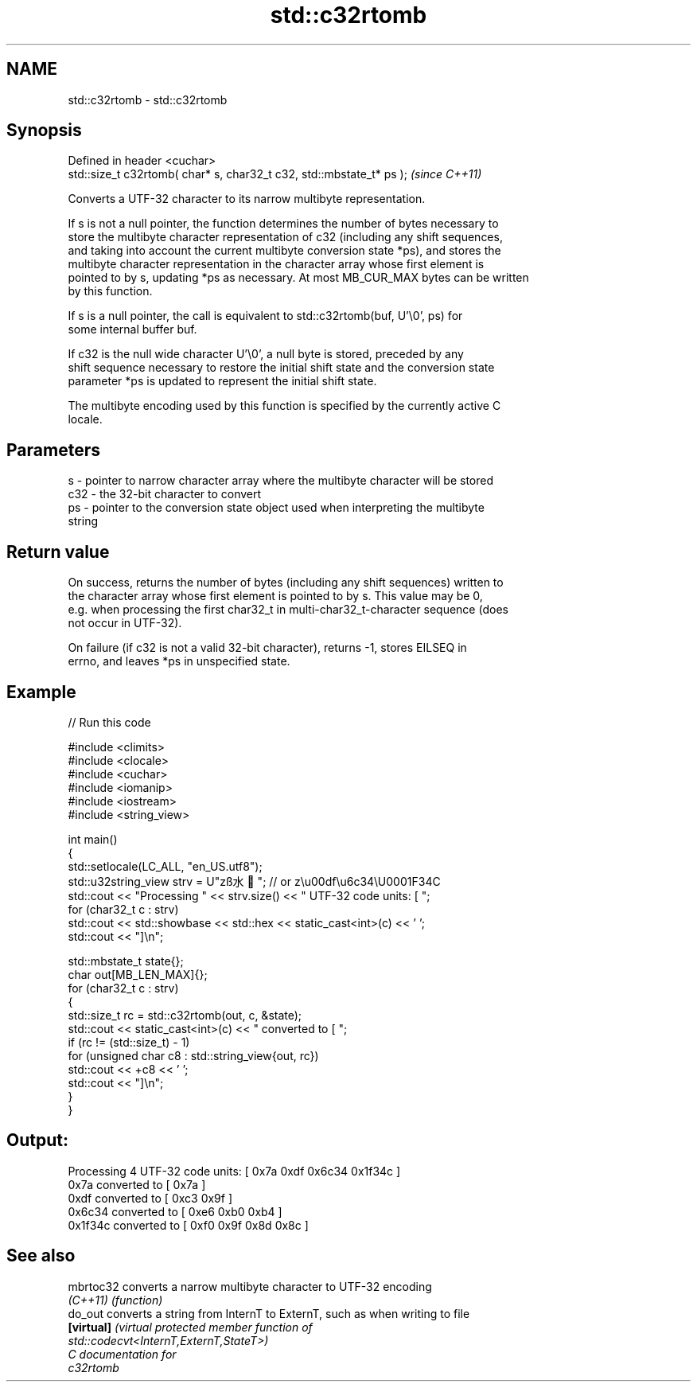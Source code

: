 .TH std::c32rtomb 3 "2024.06.10" "http://cppreference.com" "C++ Standard Libary"
.SH NAME
std::c32rtomb \- std::c32rtomb

.SH Synopsis
   Defined in header <cuchar>
   std::size_t c32rtomb( char* s, char32_t c32, std::mbstate_t* ps );  \fI(since C++11)\fP

   Converts a UTF-32 character to its narrow multibyte representation.

   If s is not a null pointer, the function determines the number of bytes necessary to
   store the multibyte character representation of c32 (including any shift sequences,
   and taking into account the current multibyte conversion state *ps), and stores the
   multibyte character representation in the character array whose first element is
   pointed to by s, updating *ps as necessary. At most MB_CUR_MAX bytes can be written
   by this function.

   If s is a null pointer, the call is equivalent to std::c32rtomb(buf, U'\\0', ps) for
   some internal buffer buf.

   If c32 is the null wide character U'\\0', a null byte is stored, preceded by any
   shift sequence necessary to restore the initial shift state and the conversion state
   parameter *ps is updated to represent the initial shift state.

   The multibyte encoding used by this function is specified by the currently active C
   locale.

.SH Parameters

   s   - pointer to narrow character array where the multibyte character will be stored
   c32 - the 32-bit character to convert
   ps  - pointer to the conversion state object used when interpreting the multibyte
         string

.SH Return value

   On success, returns the number of bytes (including any shift sequences) written to
   the character array whose first element is pointed to by s. This value may be 0,
   e.g. when processing the first char32_t in multi-char32_t-character sequence (does
   not occur in UTF-32).

   On failure (if c32 is not a valid 32-bit character), returns -1, stores EILSEQ in
   errno, and leaves *ps in unspecified state.

.SH Example


// Run this code

 #include <climits>
 #include <clocale>
 #include <cuchar>
 #include <iomanip>
 #include <iostream>
 #include <string_view>

 int main()
 {
     std::setlocale(LC_ALL, "en_US.utf8");
     std::u32string_view strv = U"zß水🍌"; // or z\\u00df\\u6c34\\U0001F34C
     std::cout << "Processing " << strv.size() << " UTF-32 code units: [ ";
     for (char32_t c : strv)
         std::cout << std::showbase << std::hex << static_cast<int>(c) << ' ';
     std::cout << "]\\n";

     std::mbstate_t state{};
     char out[MB_LEN_MAX]{};
     for (char32_t c : strv)
     {
         std::size_t rc = std::c32rtomb(out, c, &state);
         std::cout << static_cast<int>(c) << " converted to [ ";
         if (rc != (std::size_t) - 1)
             for (unsigned char c8 : std::string_view{out, rc})
                 std::cout << +c8 << ' ';
         std::cout << "]\\n";
     }
 }

.SH Output:

 Processing 4 UTF-32 code units: [ 0x7a 0xdf 0x6c34 0x1f34c ]
 0x7a converted to [ 0x7a ]
 0xdf converted to [ 0xc3 0x9f ]
 0x6c34 converted to [ 0xe6 0xb0 0xb4 ]
 0x1f34c converted to [ 0xf0 0x9f 0x8d 0x8c ]

.SH See also

   mbrtoc32  converts a narrow multibyte character to UTF-32 encoding
   \fI(C++11)\fP   \fI(function)\fP
   do_out    converts a string from InternT to ExternT, such as when writing to file
   \fB[virtual]\fP \fI\fI(virtual protected member function\fP of\fP
             std::codecvt<InternT,ExternT,StateT>)
   C documentation for
   c32rtomb
